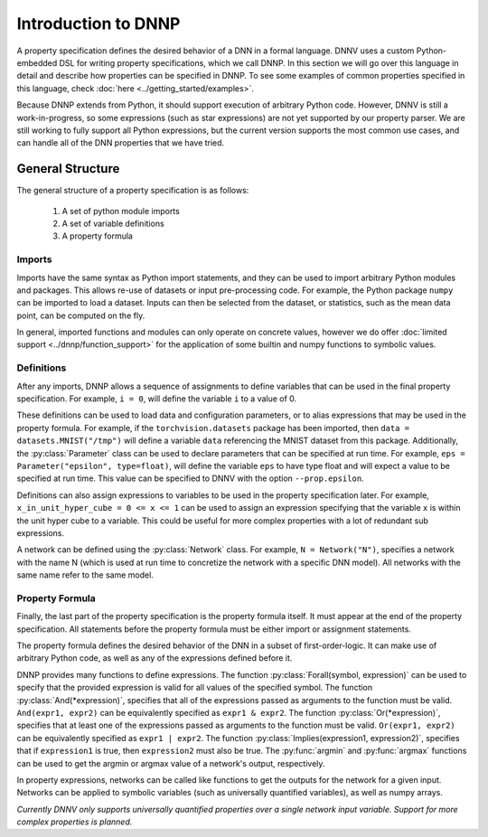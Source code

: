 Introduction to DNNP
====================

A property specification defines the desired behavior of a
DNN in a formal language. DNNV uses a custom Python-embedded DSL 
for writing property specifications, which we call DNNP. 
In this section we will go over this language in
detail and describe how properties can be specified in DNNP.
To see some examples of common properties specified in this
language, check :doc:`here <../getting_started/examples>`.

Because DNNP extends from Python, it should support
execution of arbitrary Python code. However, DNNV is still
a work-in-progress, so some expressions (such as star expressions)
are not yet supported by our property parser. We are still working to
fully support all Python expressions, but the current version
supports the most common use cases, and can handle all of the DNN
properties that we have tried.

General Structure
-----------------

The general structure of a property specification is as follows:

    1. A set of python module imports
    2. A set of variable definitions
    3. A property formula

Imports
^^^^^^^

Imports have the same syntax as Python import statements, and
they can be used to import arbitrary Python modules and packages.
This allows re-use of datasets or input pre-processing code.
For example, the Python package ``numpy`` can be imported to
load a dataset.
Inputs can then be selected from the dataset, or statistics, such
as the mean data point, can be computed on the fly.

In general, imported functions and modules can only operate on 
concrete values, however we do offer 
:doc:`limited support <../dnnp/function_support>` for the
application of some builtin and numpy functions to symbolic values.


Definitions
^^^^^^^^^^^

After any imports, DNNP allows a sequence of assignments to define
variables that can be used in the final property specification.
For example, ``i = 0``, will define the variable ``i`` to a
value of 0.

These definitions can be used to load data and configuration parameters, 
or to alias expressions that may be used in the property formula.
For example, if the ``torchvision.datasets`` package has been imported,
then ``data = datasets.MNIST("/tmp")`` will define a variable ``data``
referencing the MNIST dataset from this package.
Additionally, the :py:class:`Parameter` class can be used to declare
parameters that can be specified at run time. For example, 
``eps = Parameter("epsilon", type=float)``, will define the variable 
``eps`` to have type float and will expect a value to be specified at 
run time. This value can be specified to DNNV with the option 
``--prop.epsilon``.

Definitions can also assign expressions to variables to be used in the
property specification later.
For example, ``x_in_unit_hyper_cube = 0 <= x <= 1`` can be used to assign
an expression specifying that the variable ``x`` is within the unit hyper cube
to a variable. This could be useful for more complex properties with a lot
of redundant sub expressions.

A network can be defined using the :py:class:`Network` class.
For example, ``N = Network("N")``, specifies a network with the name N
(which is used at run time to concretize the network with a specific DNN model).
All networks with the same name refer to the same model.


Property Formula
^^^^^^^^^^^^^^^^

Finally, the last part of the property specification is the property
formula itself. It must appear at the end of the property specification.
All statements before the property formula must be either import or
assignment statements.

The property formula defines the desired behavior of the DNN in a
subset of first-order-logic. It can make use of arbitrary Python
code, as well as any of the expressions defined before it.

DNNP provides many functions to define expressions.
The function :py:class:`Forall(symbol, expression)` can be used to specify that the
provided expression is valid for all values of the specified symbol.
The function :py:class:`And(*expression)`, specifies that all of the expressions
passed as arguments to the function must be valid. ``And(expr1, expr2)`` can be
equivalently specified as ``expr1 & expr2``.
The function :py:class:`Or(*expression)`, specifies that at least one of 
the expressions passed as arguments to the function must be valid. 
``Or(expr1, expr2)`` can be equivalently specified as ``expr1 | expr2``.
The function :py:class:`Implies(expression1, expression2)`, specifies that
if ``expression1`` is true, then ``expression2`` must also be true.
The :py:func:`argmin` and :py:func:`argmax` functions
can be used to get the argmin or argmax value of a network's output,
respectively.

In property expressions, networks can be called like functions to get
the outputs for the network for a given input. Networks can be applied to
symbolic variables (such as universally quantified variables), as well as
numpy arrays.

*Currently DNNV only supports universally quantified properties over a single
network input variable. Support for more complex properties is planned.*


.. Property Structures
.. -------------------

.. **TODO** This section needs a better title (and content).
.. The plan is to discuss our extensions that make specifying
.. properties easier (e.g., symbols, first order logic
.. implementation, etc.), and how to use them.

.. **TODO** Should mention that network inputs should be one of
.. our builtin types or a numpy array. For instance, if loading
.. data from a PyTorch DataLoader, the resulting Tensor must be
.. converted to a numpy array before being passed into the network.

.. **TODO** Explain symbols. Variables don't need to be declared before
.. use. Any variable that is used without being defined will be considered
.. symbolic. Currently, there is no way to provide a concrete value to
.. symbolic variables from the command line interface. In general, the
.. current version of the tool supports at most 1 symbolic variable per
.. property, and it must be the input to a network, and have a defined
.. lower and upper bound.
